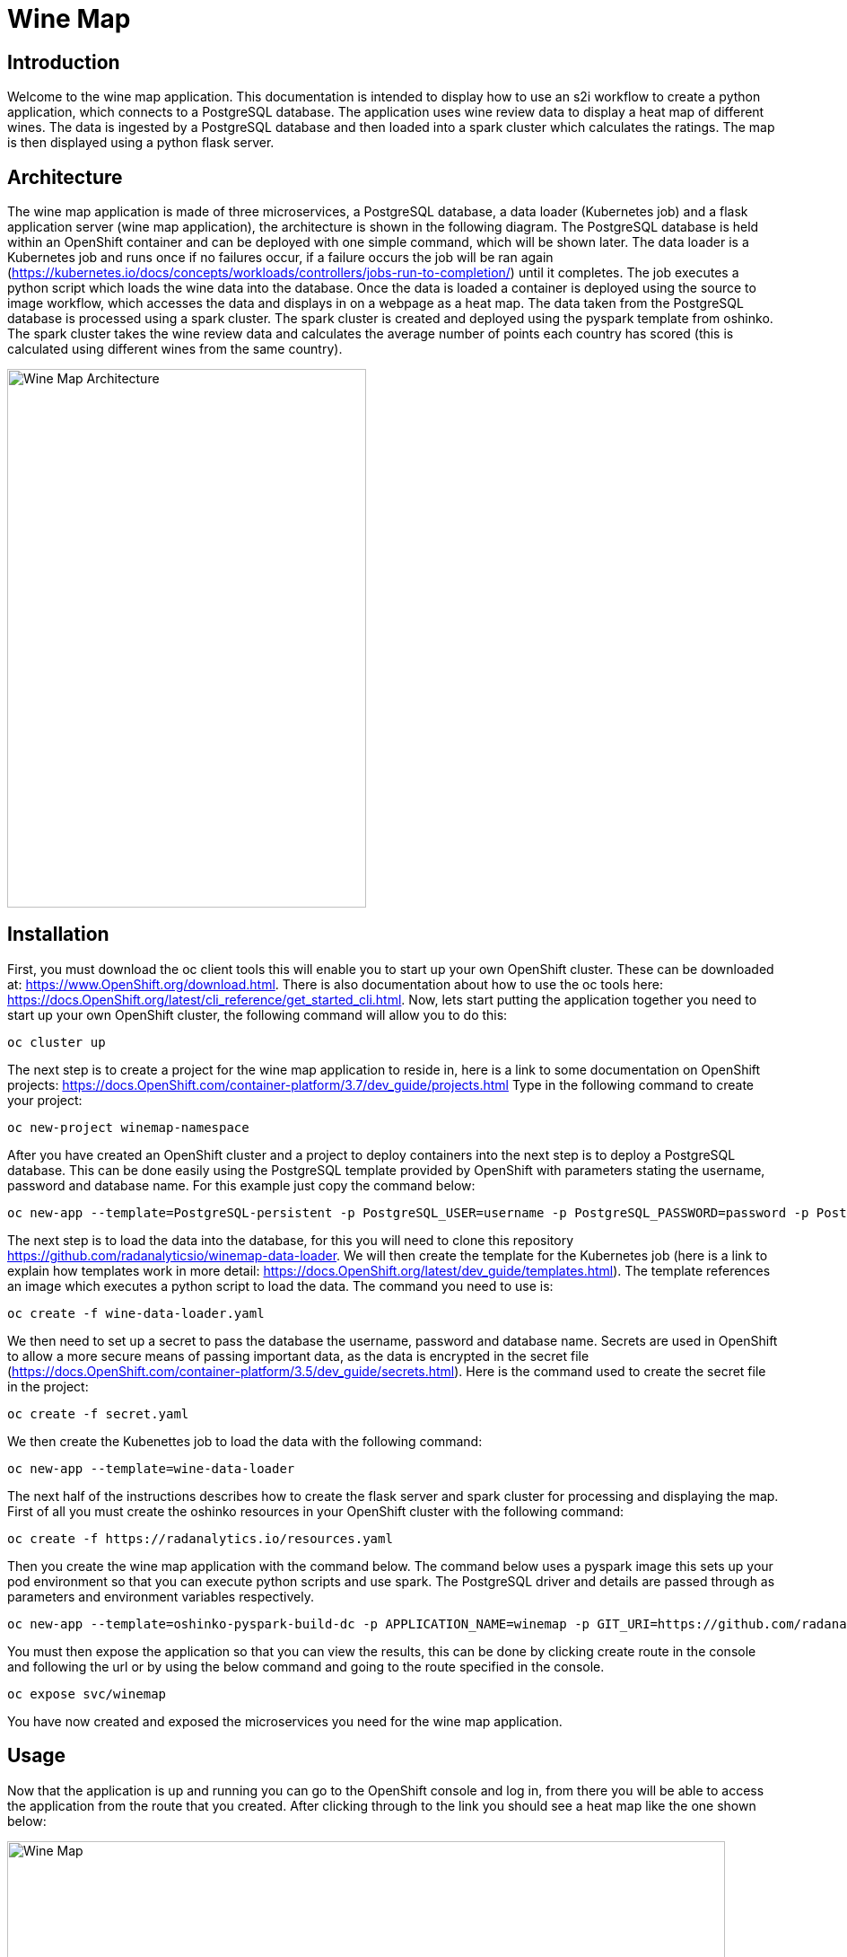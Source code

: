 = Wine Map
:page-link: wine-map
:page-weight: 100
:page-labels: [Python, S2I, Spark, PostgreSQL]
:page-layout: application
:page-menu_template: menu_tutorial_application.html
:page-description: This is an application which brings together 3 microservices to explain how to use a PostgreSQL database to analysis data within a spark cluster.
:page-project_links: ["https://github.com/radanalyticsio/winemap/", "https://github.com/radanalyticsio/winemap-data-loader"]

[[introduction]]
== Introduction

Welcome to the wine map application.
This documentation is intended to display how to use an s2i workflow to create a python application, which connects to a PostgreSQL database.
The application uses wine review data to display a heat map of different wines. The data is ingested by a PostgreSQL database and then loaded into a spark cluster which calculates the ratings.
The map is then displayed using a python flask server.

[[architecture]]
== Architecture

The wine map application is made of three microservices, a PostgreSQL database, a data loader (Kubernetes job) and a flask application server (wine map application), the architecture is shown in the following diagram.
The PostgreSQL database is held within an OpenShift container and can be deployed with one simple command, which will be shown later.
The data loader is a Kubernetes job and runs once if no failures occur, if a failure occurs the job will be ran again (https://kubernetes.io/docs/concepts/workloads/controllers/jobs-run-to-completion/) until it completes.
The job executes a python script which loads the wine data into the database. Once the data is loaded a container is deployed using the source to image workflow, which accesses the data and displays in on a webpage as a heat map.
The data taken from the PostgreSQL database is processed using a spark cluster. The spark cluster is created and deployed using the pyspark template from oshinko.
The spark cluster takes the wine review data and calculates the average number of points each country has scored (this is calculated using different wines from the same country).

pass:[<img src="/assets/wine-map/wine-map-architecture.png" alt="Wine Map Architecture" class="img-responsive" width="400" height="600">]


[[installation]]
== Installation

First, you must download the oc client tools this will enable you to start up your own OpenShift cluster. These can be downloaded at: https://www.OpenShift.org/download.html. There is also documentation about how to use the oc tools here: https://docs.OpenShift.org/latest/cli_reference/get_started_cli.html.
Now, lets start putting the application together you need to start up your own OpenShift cluster, the following command will allow you to do this:

....
oc cluster up
....

The next step is to create a project for the wine map application to reside in, here is a link to some documentation on OpenShift projects: https://docs.OpenShift.com/container-platform/3.7/dev_guide/projects.html
Type in the following command to create your project:

....
oc new-project winemap-namespace
....

After you have created an OpenShift cluster and a project to deploy containers into the next step is to deploy a PostgreSQL database.
This can be done easily using the PostgreSQL template provided by OpenShift with parameters stating the username, password and database name.
For this example just copy the command below:

....
oc new-app --template=PostgreSQL-persistent -p PostgreSQL_USER=username -p PostgreSQL_PASSWORD=password -p PostgreSQL_DATABASE=wineDb
....

The next step is to load the data into the database, for this you will need to clone this repository https://github.com/radanalyticsio/winemap-data-loader.
We will then create the template for the Kubernetes job (here is a link to explain how templates work in more detail: https://docs.OpenShift.org/latest/dev_guide/templates.html).
The template references an image which executes a python script to load the data. The command you need to use is:
....
oc create -f wine-data-loader.yaml
....

We then need to set up a secret to pass the database the username, password and database name.
Secrets are used in OpenShift to allow a more secure means of passing important data,
as the data is encrypted in the secret file (https://docs.OpenShift.com/container-platform/3.5/dev_guide/secrets.html). Here is the command used to create the secret file in the project:

....
oc create -f secret.yaml
....

We then create the Kubenettes job to load the data with the following command:

....
oc new-app --template=wine-data-loader
....

The next half of the instructions describes how to create the flask server and spark cluster for processing and displaying the map.
First of all you must create the oshinko resources in your OpenShift cluster with the following command:

....
oc create -f https://radanalytics.io/resources.yaml
....

Then you create the wine map application with the command below.
The command below uses a pyspark image this sets up your pod environment so that you can execute python scripts and use spark.
The PostgreSQL driver and details are passed through as parameters and environment variables respectively.

....
oc new-app --template=oshinko-pyspark-build-dc -p APPLICATION_NAME=winemap -p GIT_URI=https://github.com/radanalyticsio/winemap.git -p SPARK_OPTIONS='--packages org.PostgreSQL:PostgreSQL:42.1.4' -e SERVER=PostgreSQL -e DBNAME=wineDb -e PASSWORD=password -e USER=username
....

You must then expose the application so that you can view the results,
this can be done by clicking create route in the console and following the url
or by using the below command and going to the route specified in the console.

....
oc expose svc/winemap
....
You have now created and exposed the microservices you need for the wine map application.

[[usage]]
== Usage

Now that the application is up and running you can go to the OpenShift console and log in,
from there you will be able to access the application from the route that you created.
After clicking through to the link you should see a heat map like the one shown below:

pass:[<img src="/assets/wine-map/winemap.png" alt="Wine Map" class="img-responsive" width="800" height="400">]

[[expansion]]
== Expansion

This is a very simplistic calculation for the heat map. To expand the work you could think of different ways to manipulate the data within the spark cluster by modifying the “app.py” script.
This could be by changing the way in which you display the data by using, for example, a chart instead.

[[videos]]
== Videos

Demonstration of how to set up and use the application.

pass:[<iframe src="https://player.vimeo.com/video/249643956" width="640" height="400" frameborder="0" webkitallowfullscreen mozallowfullscreen allowfullscreen></iframe>]

